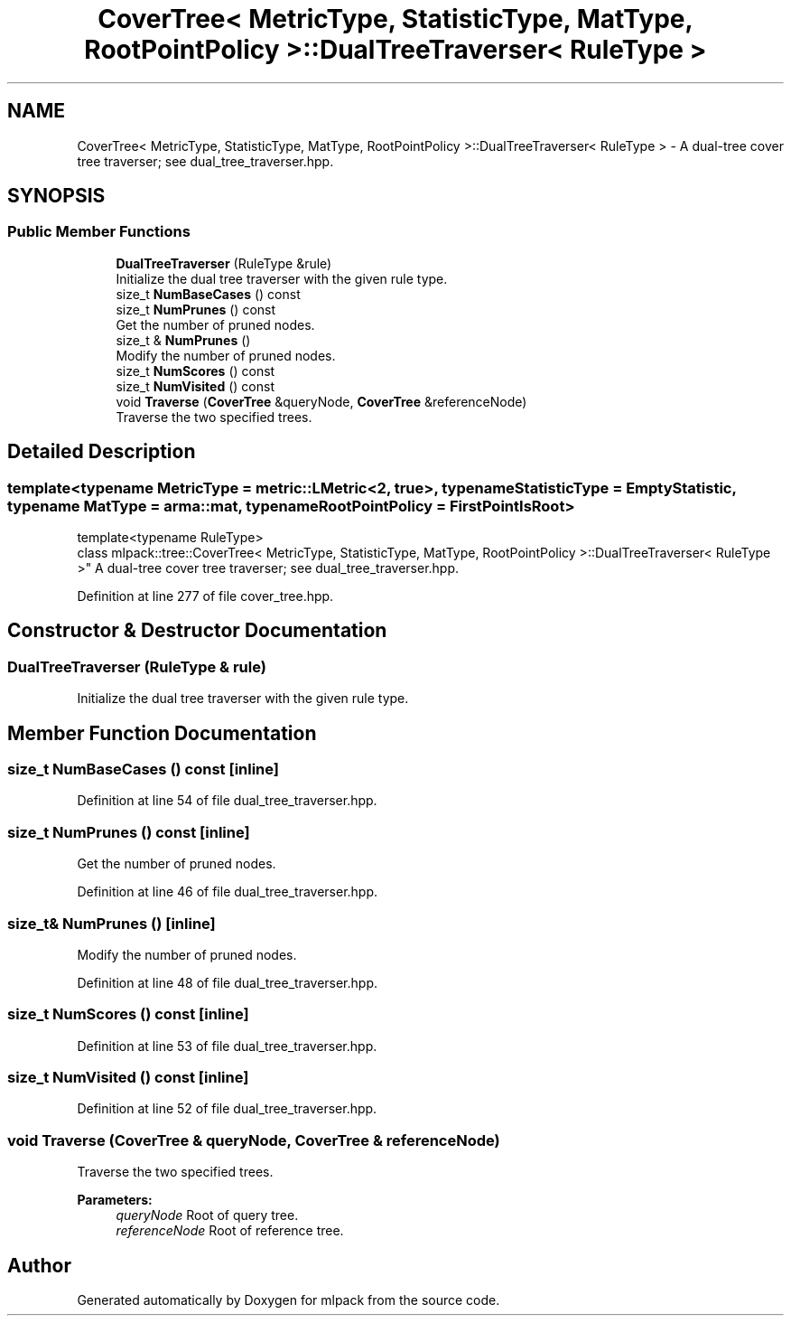 .TH "CoverTree< MetricType, StatisticType, MatType, RootPointPolicy >::DualTreeTraverser< RuleType >" 3 "Sun Aug 22 2021" "Version 3.4.2" "mlpack" \" -*- nroff -*-
.ad l
.nh
.SH NAME
CoverTree< MetricType, StatisticType, MatType, RootPointPolicy >::DualTreeTraverser< RuleType > \- A dual-tree cover tree traverser; see dual_tree_traverser\&.hpp\&.  

.SH SYNOPSIS
.br
.PP
.SS "Public Member Functions"

.in +1c
.ti -1c
.RI "\fBDualTreeTraverser\fP (RuleType &rule)"
.br
.RI "Initialize the dual tree traverser with the given rule type\&. "
.ti -1c
.RI "size_t \fBNumBaseCases\fP () const"
.br
.ti -1c
.RI "size_t \fBNumPrunes\fP () const"
.br
.RI "Get the number of pruned nodes\&. "
.ti -1c
.RI "size_t & \fBNumPrunes\fP ()"
.br
.RI "Modify the number of pruned nodes\&. "
.ti -1c
.RI "size_t \fBNumScores\fP () const"
.br
.ti -1c
.RI "size_t \fBNumVisited\fP () const"
.br
.ti -1c
.RI "void \fBTraverse\fP (\fBCoverTree\fP &queryNode, \fBCoverTree\fP &referenceNode)"
.br
.RI "Traverse the two specified trees\&. "
.in -1c
.SH "Detailed Description"
.PP 

.SS "template<typename MetricType = metric::LMetric<2, true>, typename StatisticType = EmptyStatistic, typename MatType = arma::mat, typename RootPointPolicy = FirstPointIsRoot>
.br
template<typename RuleType>
.br
class mlpack::tree::CoverTree< MetricType, StatisticType, MatType, RootPointPolicy >::DualTreeTraverser< RuleType >"
A dual-tree cover tree traverser; see dual_tree_traverser\&.hpp\&. 
.PP
Definition at line 277 of file cover_tree\&.hpp\&.
.SH "Constructor & Destructor Documentation"
.PP 
.SS "\fBDualTreeTraverser\fP (RuleType & rule)"

.PP
Initialize the dual tree traverser with the given rule type\&. 
.SH "Member Function Documentation"
.PP 
.SS "size_t NumBaseCases () const\fC [inline]\fP"

.PP
Definition at line 54 of file dual_tree_traverser\&.hpp\&.
.SS "size_t NumPrunes () const\fC [inline]\fP"

.PP
Get the number of pruned nodes\&. 
.PP
Definition at line 46 of file dual_tree_traverser\&.hpp\&.
.SS "size_t& NumPrunes ()\fC [inline]\fP"

.PP
Modify the number of pruned nodes\&. 
.PP
Definition at line 48 of file dual_tree_traverser\&.hpp\&.
.SS "size_t NumScores () const\fC [inline]\fP"

.PP
Definition at line 53 of file dual_tree_traverser\&.hpp\&.
.SS "size_t NumVisited () const\fC [inline]\fP"

.PP
Definition at line 52 of file dual_tree_traverser\&.hpp\&.
.SS "void Traverse (\fBCoverTree\fP & queryNode, \fBCoverTree\fP & referenceNode)"

.PP
Traverse the two specified trees\&. 
.PP
\fBParameters:\fP
.RS 4
\fIqueryNode\fP Root of query tree\&. 
.br
\fIreferenceNode\fP Root of reference tree\&. 
.RE
.PP


.SH "Author"
.PP 
Generated automatically by Doxygen for mlpack from the source code\&.
